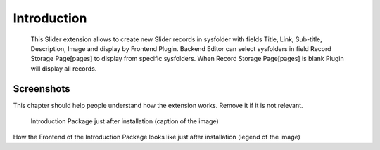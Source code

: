 ﻿.. include:: ../Includes.txt


.. _introduction:

============
Introduction
============

   This Slider extension allows to create new Slider records in sysfolder with fields Title, Link, Sub-title, Description, Image and display by Frontend Plugin. Backend Editor can select sysfolders in field Record Storage Page[pages] to display from specific sysfolders. When Record Storage Page[pages] is blank Plugin will display all records.

.. _screenshots:

Screenshots
===========

This chapter should help people understand how the extension works. Remove it
if it is not relevant.

.. figure:: ../Images/IntroductionPackage.png
   :class: with-shadow
   :alt: Introduction Package
   :width: 300px

   Introduction Package just after installation (caption of the image)

How the Frontend of the Introduction Package looks like just after installation (legend of the image)